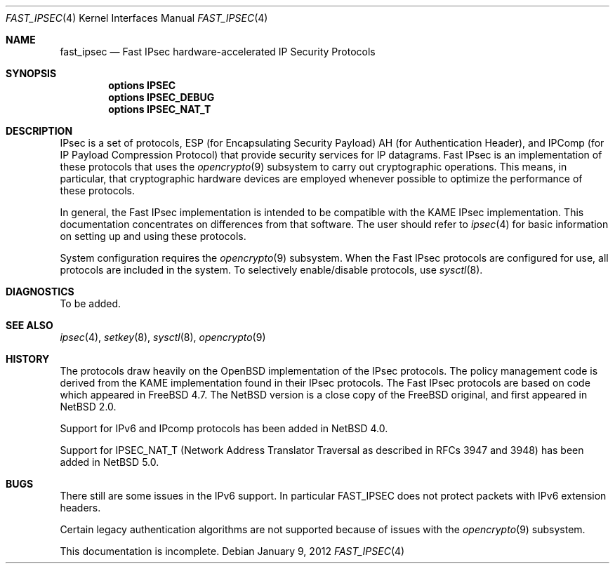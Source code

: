 .\"	$NetBSD: ipsec.4,v 1.32 2012/01/09 15:16:31 drochner Exp $
.\"	$FreeBSD: fast_ipsec.4,v 1.2 2003/03/03 11:51:30 ru Exp $
.\"
.\" Copyright (c) 2004
.\"	Jonathan Stone <jonathan@dsg.stanford.edu>. All rights reserved.
.\"
.\" Copyright (c) 2003
.\"	Sam Leffler <sam@errno.com>. All rights reserved.
.\"
.\" Redistribution and use in source and binary forms, with or without
.\" modification, are permitted provided that the following conditions
.\" are met:
.\" 1. Redistributions of source code must retain the above copyright
.\"    notice, this list of conditions and the following disclaimer.
.\" 2. Redistributions in binary form must reproduce the above copyright
.\"    notice, this list of conditions and the following disclaimer in the
.\"    documentation and/or other materials provided with the distribution.
.\"
.\" THIS SOFTWARE IS PROVIDED BY Sam Leffler AND CONTRIBUTORS ``AS IS'' AND
.\" ANY EXPRESS OR IMPLIED WARRANTIES, INCLUDING, BUT NOT LIMITED TO, THE
.\" IMPLIED WARRANTIES OF MERCHANTABILITY AND FITNESS FOR A PARTICULAR PURPOSE
.\" ARE DISCLAIMED.  IN NO EVENT SHALL Bill Paul OR THE VOICES IN HIS HEAD
.\" BE LIABLE FOR ANY DIRECT, INDIRECT, INCIDENTAL, SPECIAL, EXEMPLARY, OR
.\" CONSEQUENTIAL DAMAGES (INCLUDING, BUT NOT LIMITED TO, PROCUREMENT OF
.\" SUBSTITUTE GOODS OR SERVICES; LOSS OF USE, DATA, OR PROFITS; OR BUSINESS
.\" INTERRUPTION) HOWEVER CAUSED AND ON ANY THEORY OF LIABILITY, WHETHER IN
.\" CONTRACT, STRICT LIABILITY, OR TORT (INCLUDING NEGLIGENCE OR OTHERWISE)
.\" ARISING IN ANY WAY OUT OF THE USE OF THIS SOFTWARE, EVEN IF ADVISED OF
.\" THE POSSIBILITY OF SUCH DAMAGE.
.\"
.Dd January 9, 2012
.Dt FAST_IPSEC 4
.Os
.Sh NAME
.Nm fast_ipsec
.Nd Fast IPsec hardware-accelerated IP Security Protocols
.Sh SYNOPSIS
.Cd "options IPSEC"
.Cd "options IPSEC_DEBUG"
.Cd "options IPSEC_NAT_T"
.Sh DESCRIPTION
.Tn IPsec
is a set of protocols,
.Tn ESP
(for Encapsulating Security Payload)
.Tn AH
(for Authentication Header),
and
.Tn IPComp
(for IP Payload Compression Protocol)
that provide security services for IP datagrams.
Fast IPsec
is an implementation of these protocols that uses the
.Xr opencrypto 9
subsystem to carry out cryptographic operations.
This means, in particular, that cryptographic hardware devices are
employed whenever possible to optimize the performance of these protocols.
.Pp
In general, the
Fast IPsec
implementation is intended to be compatible with the
.Tn KAME IPsec
implementation.
This documentation concentrates on differences from that software.
The user should refer to
.Xr ipsec 4
for basic information on setting up and using these protocols.
.Pp
System configuration requires the
.Xr opencrypto 9
subsystem.
When the
Fast IPsec
protocols are configured for use, all protocols are included in the system.
To selectively enable/disable protocols, use
.Xr sysctl 8 .
.Sh DIAGNOSTICS
To be added.
.Sh SEE ALSO
.Xr ipsec 4 ,
.Xr setkey 8 ,
.Xr sysctl 8 ,
.Xr opencrypto 9
.Sh HISTORY
The protocols draw heavily on the
.Ox
implementation of the
.Tn IPsec
protocols.
The policy management code is derived from the
.Tn KAME
implementation found in their
.Tn IPsec
protocols.
The
Fast IPsec
protocols are based on code which appeared in
.Fx 4.7 .
The
.Nx
version is a close copy of the
.Fx
original, and first appeared in
.Nx 2.0 .
.Pp
Support for IPv6 and
.Tn IPcomp
protocols has been added in
.Nx 4.0 .
.Pp
Support for IPSEC_NAT_T
(Network Address Translator Traversal as
described in RFCs 3947 and 3948) has been added in
.Nx 5.0 .
.Sh BUGS
There still are some issues in the IPv6 support.
In particular
.Tn FAST_IPSEC
does not protect packets with IPv6 extension headers.
.Pp
Certain legacy authentication algorithms are not supported because of
issues with the
.Xr opencrypto 9
subsystem.
.Pp
This documentation is incomplete.
